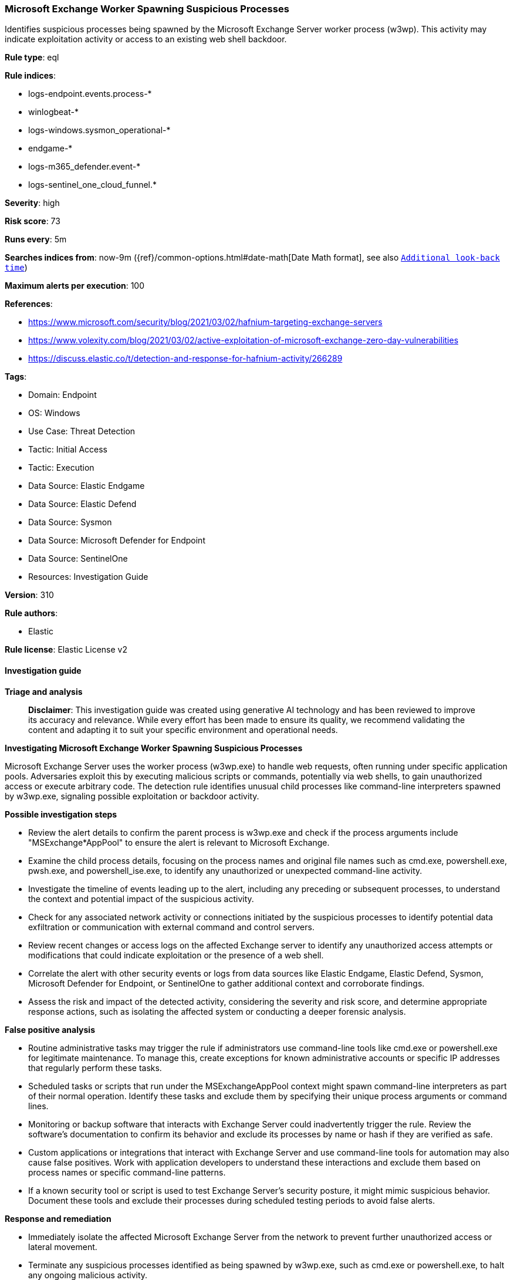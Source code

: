[[prebuilt-rule-8-17-4-microsoft-exchange-worker-spawning-suspicious-processes]]
=== Microsoft Exchange Worker Spawning Suspicious Processes

Identifies suspicious processes being spawned by the Microsoft Exchange Server worker process (w3wp). This activity may indicate exploitation activity or access to an existing web shell backdoor.

*Rule type*: eql

*Rule indices*: 

* logs-endpoint.events.process-*
* winlogbeat-*
* logs-windows.sysmon_operational-*
* endgame-*
* logs-m365_defender.event-*
* logs-sentinel_one_cloud_funnel.*

*Severity*: high

*Risk score*: 73

*Runs every*: 5m

*Searches indices from*: now-9m ({ref}/common-options.html#date-math[Date Math format], see also <<rule-schedule, `Additional look-back time`>>)

*Maximum alerts per execution*: 100

*References*: 

* https://www.microsoft.com/security/blog/2021/03/02/hafnium-targeting-exchange-servers
* https://www.volexity.com/blog/2021/03/02/active-exploitation-of-microsoft-exchange-zero-day-vulnerabilities
* https://discuss.elastic.co/t/detection-and-response-for-hafnium-activity/266289

*Tags*: 

* Domain: Endpoint
* OS: Windows
* Use Case: Threat Detection
* Tactic: Initial Access
* Tactic: Execution
* Data Source: Elastic Endgame
* Data Source: Elastic Defend
* Data Source: Sysmon
* Data Source: Microsoft Defender for Endpoint
* Data Source: SentinelOne
* Resources: Investigation Guide

*Version*: 310

*Rule authors*: 

* Elastic

*Rule license*: Elastic License v2


==== Investigation guide



*Triage and analysis*


> **Disclaimer**:
> This investigation guide was created using generative AI technology and has been reviewed to improve its accuracy and relevance. While every effort has been made to ensure its quality, we recommend validating the content and adapting it to suit your specific environment and operational needs.


*Investigating Microsoft Exchange Worker Spawning Suspicious Processes*


Microsoft Exchange Server uses the worker process (w3wp.exe) to handle web requests, often running under specific application pools. Adversaries exploit this by executing malicious scripts or commands, potentially via web shells, to gain unauthorized access or execute arbitrary code. The detection rule identifies unusual child processes like command-line interpreters spawned by w3wp.exe, signaling possible exploitation or backdoor activity.


*Possible investigation steps*


- Review the alert details to confirm the parent process is w3wp.exe and check if the process arguments include "MSExchange*AppPool" to ensure the alert is relevant to Microsoft Exchange.
- Examine the child process details, focusing on the process names and original file names such as cmd.exe, powershell.exe, pwsh.exe, and powershell_ise.exe, to identify any unauthorized or unexpected command-line activity.
- Investigate the timeline of events leading up to the alert, including any preceding or subsequent processes, to understand the context and potential impact of the suspicious activity.
- Check for any associated network activity or connections initiated by the suspicious processes to identify potential data exfiltration or communication with external command and control servers.
- Review recent changes or access logs on the affected Exchange server to identify any unauthorized access attempts or modifications that could indicate exploitation or the presence of a web shell.
- Correlate the alert with other security events or logs from data sources like Elastic Endgame, Elastic Defend, Sysmon, Microsoft Defender for Endpoint, or SentinelOne to gather additional context and corroborate findings.
- Assess the risk and impact of the detected activity, considering the severity and risk score, and determine appropriate response actions, such as isolating the affected system or conducting a deeper forensic analysis.


*False positive analysis*


- Routine administrative tasks may trigger the rule if administrators use command-line tools like cmd.exe or powershell.exe for legitimate maintenance. To manage this, create exceptions for known administrative accounts or specific IP addresses that regularly perform these tasks.
- Scheduled tasks or scripts that run under the MSExchangeAppPool context might spawn command-line interpreters as part of their normal operation. Identify these tasks and exclude them by specifying their unique process arguments or command lines.
- Monitoring or backup software that interacts with Exchange Server could inadvertently trigger the rule. Review the software's documentation to confirm its behavior and exclude its processes by name or hash if they are verified as safe.
- Custom applications or integrations that interact with Exchange Server and use command-line tools for automation may also cause false positives. Work with application developers to understand these interactions and exclude them based on process names or specific command-line patterns.
- If a known security tool or script is used to test Exchange Server's security posture, it might mimic suspicious behavior. Document these tools and exclude their processes during scheduled testing periods to avoid false alerts.


*Response and remediation*


- Immediately isolate the affected Microsoft Exchange Server from the network to prevent further unauthorized access or lateral movement.
- Terminate any suspicious processes identified as being spawned by w3wp.exe, such as cmd.exe or powershell.exe, to halt any ongoing malicious activity.
- Conduct a thorough review of the server's application pools and web directories to identify and remove any unauthorized web shells or scripts.
- Restore the server from a known good backup taken before the suspicious activity was detected to ensure system integrity.
- Apply the latest security patches and updates to the Microsoft Exchange Server to mitigate known vulnerabilities and prevent exploitation.
- Monitor network traffic and server logs for any signs of continued or attempted exploitation, focusing on unusual outbound connections or repeated access attempts.
- Escalate the incident to the security operations center (SOC) or incident response team for further investigation and to determine if additional systems have been compromised.

==== Rule query


[source, js]
----------------------------------
process where host.os.type == "windows" and event.type == "start" and
  process.parent.name : "w3wp.exe" and process.parent.args : "MSExchange*AppPool" and
  (process.name : ("cmd.exe", "powershell.exe", "pwsh.exe", "powershell_ise.exe") or
  ?process.pe.original_file_name in ("cmd.exe", "powershell.exe", "pwsh.dll", "powershell_ise.exe"))

----------------------------------

*Framework*: MITRE ATT&CK^TM^

* Tactic:
** Name: Initial Access
** ID: TA0001
** Reference URL: https://attack.mitre.org/tactics/TA0001/
* Technique:
** Name: Exploit Public-Facing Application
** ID: T1190
** Reference URL: https://attack.mitre.org/techniques/T1190/
* Tactic:
** Name: Execution
** ID: TA0002
** Reference URL: https://attack.mitre.org/tactics/TA0002/
* Technique:
** Name: Command and Scripting Interpreter
** ID: T1059
** Reference URL: https://attack.mitre.org/techniques/T1059/
* Sub-technique:
** Name: PowerShell
** ID: T1059.001
** Reference URL: https://attack.mitre.org/techniques/T1059/001/
* Sub-technique:
** Name: Windows Command Shell
** ID: T1059.003
** Reference URL: https://attack.mitre.org/techniques/T1059/003/
